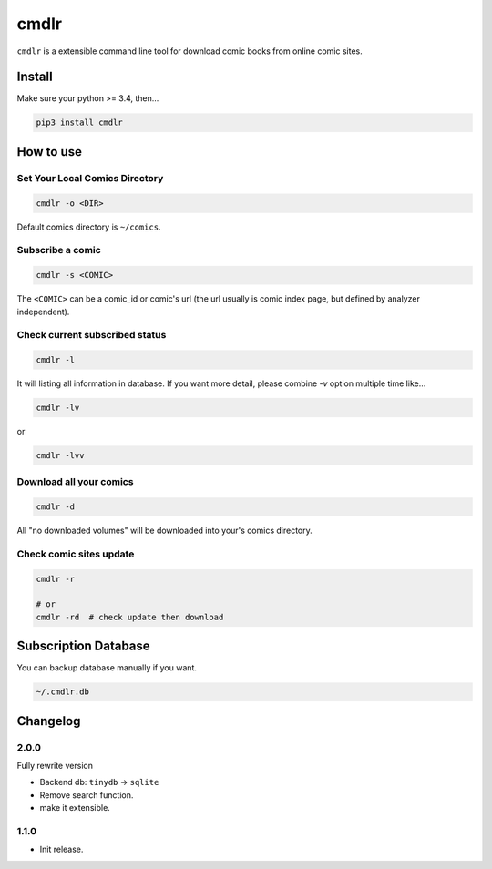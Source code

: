 cmdlr
################

``cmdlr`` is a extensible command line tool for download comic books
from online comic sites.

Install
=============

Make sure your python >= 3.4, then...

.. code:: bash

    pip3 install cmdlr

How to use
==========

Set Your Local Comics Directory
-------------------------------

.. code:: bash

    cmdlr -o <DIR>


Default comics directory is ``~/comics``.

Subscribe a comic
-----------------

.. code:: bash

    cmdlr -s <COMIC>

The ``<COMIC>`` can be a comic_id or comic's url (the url usually is comic index page, but defined by analyzer independent).

Check current subscribed status
-------------------------------

.. code:: bash

    cmdlr -l

It will listing all information in database. If you want more detail, please combine `-v` option multiple time like...

.. code:: bash

    cmdlr -lv

or

.. code:: bash

    cmdlr -lvv

Download all your comics
-------------------------

.. code:: bash

    cmdlr -d

All "no downloaded volumes" will be downloaded into your's comics directory.

Check comic sites update
---------------------------

.. code:: bash

    cmdlr -r

    # or
    cmdlr -rd  # check update then download

Subscription Database
==========================

You can backup database manually if you want.

.. code:: bash

    ~/.cmdlr.db

Changelog
=========

2.0.0
---------

Fully rewrite version

- Backend db: ``tinydb`` -> ``sqlite``
- Remove search function.
- make it extensible.

1.1.0
---------

- Init release.
